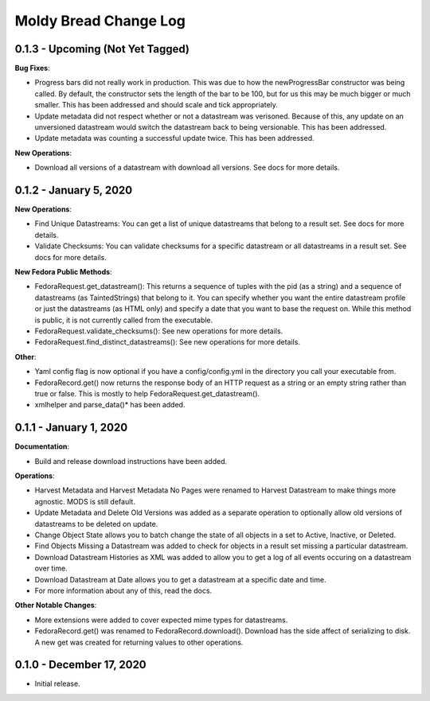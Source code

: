 ======================
Moldy Bread Change Log
======================

0.1.3 - Upcoming (Not Yet Tagged)
=================================

**Bug Fixes**:

* Progress bars did not really work in production.  This was due to how the newProgressBar constructor was being called.  By default, the constructor sets the length of the bar to be 100, but for us this may be much bigger or much smaller. This has been addressed and should scale and tick appropriately.
* Update metadata did not respect whether or not a datastream was verisoned.  Because of this, any update on an unversioned datastream would switch the datastream back to being versionable.  This has been addressed.
* Update metadata was counting a successful update twice.  This has been addressed.

**New Operations**:

* Download all versions of a datastream with download all versions.  See docs for more details.

0.1.2 - January 5, 2020
=======================

**New Operations**:

* Find Unique Datastreams:  You can get a list of unique datastreams that belong to a result set. See docs for more details.
* Validate Checksums: You can validate checksums for a specific datastream or all datastreams in a result set.  See docs for more details.

**New Fedora Public Methods**:

* FedoraRequest.get_datastream():  This returns a sequence of tuples with the pid (as a string) and a sequence of datastreams (as TaintedStrings) that belong to it. You can specify whether you want the entire datastream profile or just the datastreams (as HTML only) and specify a date that you want to base the request on. While this method is public, it is not currently called from the executable.
* FedoraRequest.validate_checksums(): See new operations for more details.
* FedoraRequest.find_distinct_datastreams(): See new operations for more details.

**Other**:

* Yaml config flag is now optional if you have a config/config.yml in the directory you call your executable from.
* FedoraRecord.get() now returns the response body of an HTTP request as a string or an empty string rather than true or false. This is mostly to help FedoraRequest.get_datastream().
* xmlhelper and parse_data()* has been added.

0.1.1 - January 1, 2020
=======================

**Documentation**:

* Build and release download instructions have been added.

**Operations**:

* Harvest Metadata and Harvest Metadata No Pages were renamed to Harvest Datastream to make things more agnostic. MODS is still default.
* Update Metadata and Delete Old Versions was added as a separate operation to optionally allow old versions of datastreams to be deleted on update.
* Change Object State allows you to batch change the state of all objects in a set to Active, Inactive, or Deleted.
* Find Objects Missing a Datastream was added to check for objects in a result set missing a particular datastream.
* Download Datastream Histories as XML was added to allow you to get a log of all events occuring on a datastream over time.
* Download Datastream at Date allows you to get a datastream at a specific date and time.
* For more information about any of this, read the docs.

**Other Notable Changes**:

* More extensions were added to cover expected mime types for datastreams.
* FedoraRecord.get() was renamed to FedoraRecord.download().  Download has the side affect of serializing to disk. A new get was created for returning values to other operations.

0.1.0 - December 17, 2020
=========================

* Initial release.